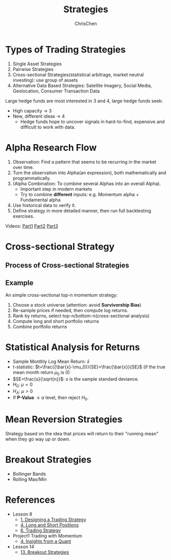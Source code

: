 #+TITLE: Strategies
#+OPTIONS: H:2 toc:2 num:2 ^:nil
#+AUTHOR: ChrisChen
#+EMAIL: ChrisChen3121@gmail.com
* Types of Trading Strategies
  1. Single Asset Strategies
  2. Pairwise Strategies
  3. Cross-sectional Strategies(statistical arbitrage, market neutral investing): use group of assets
  4. Alternative Data Based Strategies: Satellite Imagery, Social Media, Geolocation, Consumer Transaction Data

  Large hedge funds are most interested in 3 and 4, large hedge funds seek:
  - High capacity -> 3
  - New, different ideas -> 4
    - Hedge funds hope to uncover signals in hard-to-find, expensive and difficult to work with data.

* Alpha Research Flow
 1. Observation: Find a pattern that seems to be recurring in the market over time.
 1. Turn the observation into Alpha(an expression), both mathematically and programmatically.
 1. (Alpha Combination: To combine several Alphas into an overall Alpha).
    - Important step in modern markets
    - Try to combine *different* inputs: e.g. Momentum alpha + Fundamental alpha
 1. Use historical data to verify it.
 1. Define strategy in more detailed manner, then run full backtesting exercises.

 Videos: [[https://youtu.be/cnJK8c2zfq4][Part1]] [[https://youtu.be/v3w4JZKQixc][Part2]] [[https://youtu.be/vSxnkduTWWY][Part3]]

* Cross-sectional Strategy
** Process of Cross-sectional Strategies
  [[../../resources/MOOC/Trading/cross_sectional.png]]

** Example
   An simple cross-sectional top-n momentum strategy:
  1. Choose a stock universe (attention: avoid *Survivorship Bias*)
  1. Re-sample prices if needed, then compute log returns.
  1. Rank by returns, select top-n/bottom-n(cross-sectional analysis)
  1. Compute long and short portfolio returns
  1. Combine portfolio returns

* Statistical Analysis for Returns
  - Sample Monthly Log Mean Return: $\bar{x}$
  - t-statistic: $t=\frac{{\bar{x}-\mu_0}}{SE}=\frac{\bar{x}}{SE}$ (if the true mean month return $\mu_0$ is 0)
  - $SE=\frac{s}{\sqrt{n}}$: $s$ is the sample standard deviance.
  - $H_0$: $\mu=0$
  - $H_A$: $\mu>0$
  - If *P-Value* $\le\alpha$ level, then reject $H_0$.

* Mean Reversion Strategies
  Strategy based on the idea that prices will return to their "running mean"
  when they go way up or down.

* Breakout Strategies
  - Bollinger Bands
  - Rolling Max/Min

* References
  - Lesson 8
    - [[https://youtu.be/O7c6bPXBUsU][1. Designing a Trading Strategy]]
    - [[https://youtu.be/TCOFgM-hxkQ][4. Long and Short Positions]]
    - [[https://youtu.be/rrCHC20FkIc][6. Trading Strategy]]
  - Project1 Trading with Momentum
    - [[https://youtu.be/8Hna_hR_N7c][4. Insights from a Quant]]
  - Lesson 14
    - [[https://youtu.be/9eamk40DMu0][13. Breakout Strategies]]
